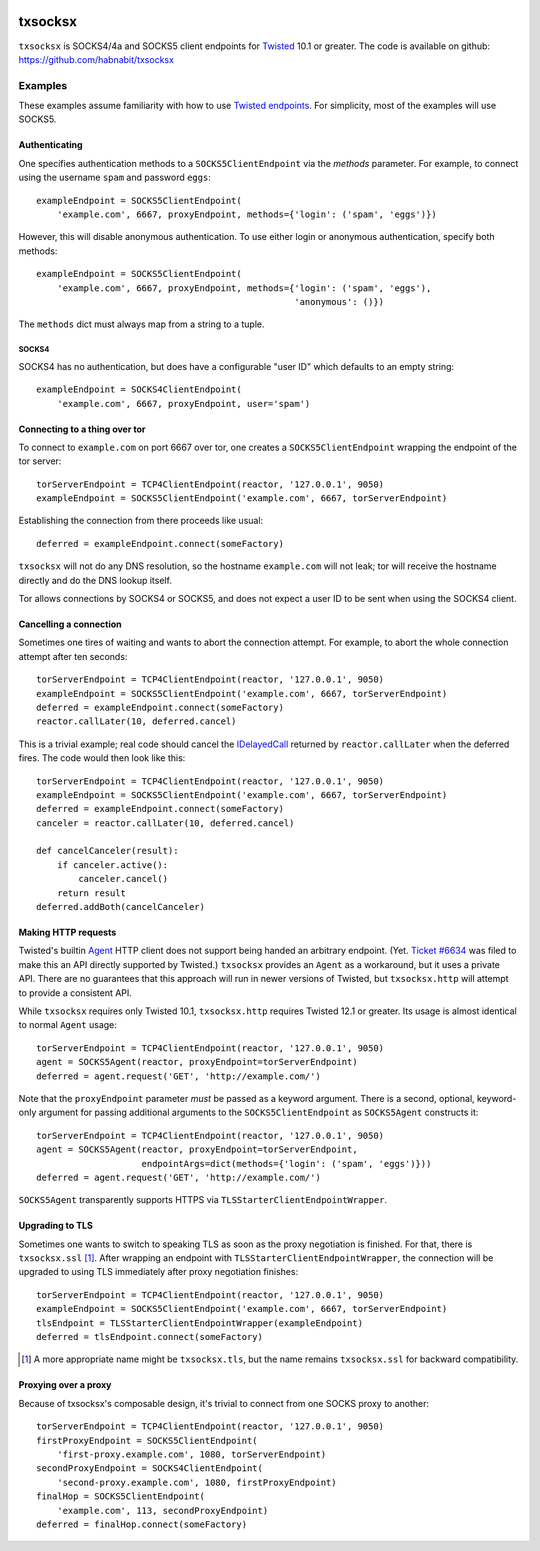 .. image:: https://travis-ci.org/habnabit/txsocksx.png
   :target: https://travis-ci.org/habnabit/txsocksx

.. image:: https://coveralls.io/repos/habnabit/txsocksx/badge.png?branch=master
   :target: https://coveralls.io/r/habnabit/txsocksx?branch=master


========
txsocksx
========

``txsocksx`` is SOCKS4/4a and SOCKS5 client endpoints for `Twisted`_ 10.1 or
greater. The code is available on github: https://github.com/habnabit/txsocksx


Examples
========

These examples assume familiarity with how to use `Twisted endpoints`_. For
simplicity, most of the examples will use SOCKS5.


Authenticating
--------------

One specifies authentication methods to a |SOCKS5ClientEndpoint| via the
*methods* parameter. For example, to connect using the username ``spam`` and
password ``eggs``::

  exampleEndpoint = SOCKS5ClientEndpoint(
      'example.com', 6667, proxyEndpoint, methods={'login': ('spam', 'eggs')})

However, this will disable anonymous authentication. To use either login or
anonymous authentication, specify both methods::

  exampleEndpoint = SOCKS5ClientEndpoint(
      'example.com', 6667, proxyEndpoint, methods={'login': ('spam', 'eggs'),
                                                   'anonymous': ()})

The ``methods`` dict must always map from a string to a tuple.


SOCKS4
~~~~~~

SOCKS4 has no authentication, but does have a configurable "user ID" which
defaults to an empty string::

  exampleEndpoint = SOCKS4ClientEndpoint(
      'example.com', 6667, proxyEndpoint, user='spam')


Connecting to a thing over tor
------------------------------

To connect to ``example.com`` on port 6667 over tor, one creates a
|SOCKS5ClientEndpoint| wrapping the endpoint of the tor server::

  torServerEndpoint = TCP4ClientEndpoint(reactor, '127.0.0.1', 9050)
  exampleEndpoint = SOCKS5ClientEndpoint('example.com', 6667, torServerEndpoint)

Establishing the connection from there proceeds like usual::

  deferred = exampleEndpoint.connect(someFactory)

``txsocksx`` will not do any DNS resolution, so the hostname ``example.com``
will not leak; tor will receive the hostname directly and do the DNS lookup
itself.

Tor allows connections by SOCKS4 or SOCKS5, and does not expect a user ID to be
sent when using the SOCKS4 client.


Cancelling a connection
-----------------------

Sometimes one tires of waiting and wants to abort the connection attempt. For
example, to abort the whole connection attempt after ten seconds::

  torServerEndpoint = TCP4ClientEndpoint(reactor, '127.0.0.1', 9050)
  exampleEndpoint = SOCKS5ClientEndpoint('example.com', 6667, torServerEndpoint)
  deferred = exampleEndpoint.connect(someFactory)
  reactor.callLater(10, deferred.cancel)

This is a trivial example; real code should cancel the `IDelayedCall`_ returned
by ``reactor.callLater`` when the deferred fires. The code would then look like
this::

  torServerEndpoint = TCP4ClientEndpoint(reactor, '127.0.0.1', 9050)
  exampleEndpoint = SOCKS5ClientEndpoint('example.com', 6667, torServerEndpoint)
  deferred = exampleEndpoint.connect(someFactory)
  canceler = reactor.callLater(10, deferred.cancel)

  def cancelCanceler(result):
      if canceler.active():
          canceler.cancel()
      return result
  deferred.addBoth(cancelCanceler)


Making HTTP requests
--------------------

Twisted's builtin `Agent`_ HTTP client does not support being handed an
arbitrary endpoint. (Yet. `Ticket #6634`_ was filed to make this an API
directly supported by Twisted.) ``txsocksx`` provides an ``Agent`` as a
workaround, but it uses a private API. There are no guarantees that this
approach will run in newer versions of Twisted, but |txsocksx.http| will
attempt to provide a consistent API.

While ``txsocksx`` requires only Twisted 10.1, |txsocksx.http| requires Twisted
12.1 or greater. Its usage is almost identical to normal ``Agent`` usage::

  torServerEndpoint = TCP4ClientEndpoint(reactor, '127.0.0.1', 9050)
  agent = SOCKS5Agent(reactor, proxyEndpoint=torServerEndpoint)
  deferred = agent.request('GET', 'http://example.com/')

Note that the ``proxyEndpoint`` parameter *must* be passed as a keyword
argument. There is a second, optional, keyword-only argument for passing
additional arguments to the |SOCKS5ClientEndpoint| as |SOCKS5Agent|
constructs it::

  torServerEndpoint = TCP4ClientEndpoint(reactor, '127.0.0.1', 9050)
  agent = SOCKS5Agent(reactor, proxyEndpoint=torServerEndpoint,
                      endpointArgs=dict(methods={'login': ('spam', 'eggs')}))
  deferred = agent.request('GET', 'http://example.com/')

|SOCKS5Agent| transparently supports HTTPS via
|TLSStarterClientEndpointWrapper|.


Upgrading to TLS
----------------

Sometimes one wants to switch to speaking TLS as soon as the proxy negotiation
is finished. For that, there is |txsocksx.ssl| [#]_. After wrapping an
endpoint with |TLSStarterClientEndpointWrapper|, the connection will be
upgraded to using TLS immediately after proxy negotiation finishes::

  torServerEndpoint = TCP4ClientEndpoint(reactor, '127.0.0.1', 9050)
  exampleEndpoint = SOCKS5ClientEndpoint('example.com', 6667, torServerEndpoint)
  tlsEndpoint = TLSStarterClientEndpointWrapper(exampleEndpoint)
  deferred = tlsEndpoint.connect(someFactory)

.. [#] A more appropriate name might be ``txsocksx.tls``, but the name remains
       |txsocksx.ssl| for backward compatibility.


Proxying over a proxy
---------------------

Because of txsocksx's composable design, it's trivial to connect from one SOCKS
proxy to another::

  torServerEndpoint = TCP4ClientEndpoint(reactor, '127.0.0.1', 9050)
  firstProxyEndpoint = SOCKS5ClientEndpoint(
      'first-proxy.example.com', 1080, torServerEndpoint)
  secondProxyEndpoint = SOCKS4ClientEndpoint(
      'second-proxy.example.com', 1080, firstProxyEndpoint)
  finalHop = SOCKS5ClientEndpoint(
      'example.com', 113, secondProxyEndpoint)
  deferred = finalHop.connect(someFactory)


.. _Twisted: http://twistedmatrix.com/
.. _Twisted endpoints: http://twistedmatrix.com/documents/current/core/howto/endpoints.html
.. _IDelayedCall: http://twistedmatrix.com/documents/current/api/twisted.internet.interfaces.IDelayedCall.html
.. _Agent: http://twistedmatrix.com/documents/current/web/howto/client.html
.. _Ticket #6634: https://twistedmatrix.com/trac/ticket/6634

.. |SOCKS5ClientEndpoint| replace:: ``SOCKS5ClientEndpoint``
.. |SOCKS5Agent| replace:: ``SOCKS5Agent``
.. |TLSStarterClientEndpointWrapper| replace:: ``TLSStarterClientEndpointWrapper``
.. |txsocksx.http| replace:: ``txsocksx.http``
.. |txsocksx.ssl| replace:: ``txsocksx.ssl``
